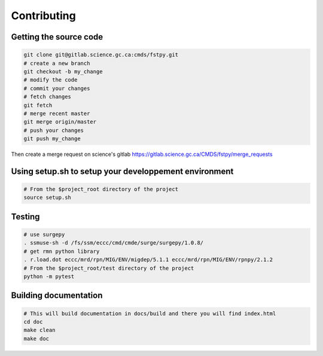 Contributing
============

Getting the source code
-----------------------

.. code:: bash

   git clone git@gitlab.science.gc.ca:cmds/fstpy.git
   # create a new branch
   git checkout -b my_change
   # modify the code
   # commit your changes
   # fetch changes
   git fetch
   # merge recent master
   git merge origin/master
   # push your changes
   git push my_change

Then create a merge request on science's gitlab
https://gitlab.science.gc.ca/CMDS/fstpy/merge_requests

Using setup.sh to setup your developpement environment
------------------------------------------------------

.. code:: bash

   # From the $project_root directory of the project
   source setup.sh

Testing
-------

.. code:: bash

   # use surgepy
   . ssmuse-sh -d /fs/ssm/eccc/cmd/cmde/surge/surgepy/1.0.8/
   # get rmn python library      
   . r.load.dot eccc/mrd/rpn/MIG/ENV/migdep/5.1.1 eccc/mrd/rpn/MIG/ENV/rpnpy/2.1.2     
   # From the $project_root/test directory of the project
   python -m pytest  

Building documentation
----------------------

.. code:: bash

   # This will build documentation in docs/build and there you will find index.html 
   cd doc
   make clean    
   make doc
